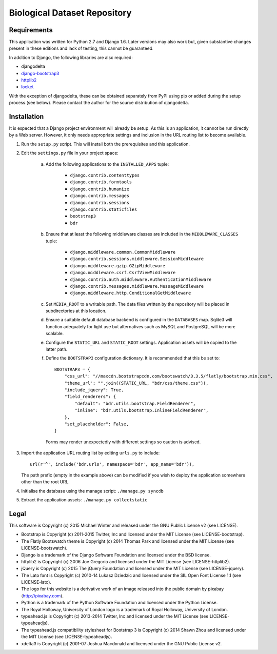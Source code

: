 =============================
Biological Dataset Repository
=============================

Requirements
------------
This application was written for Python 2.7 and Django 1.6. Later versions may also work but, given substantive changes
present in these editions and lack of testing, this cannot be guaranteed.

In addition to Django, the following libraries are also required:

* djangodelta
* django-bootstrap3_
* httplib2_
* locket_

With the exception of djangodelta, these can be obtained separately from PyPI using pip or added during the setup
process (see below). Please contact the author for the source distribution of djangodelta.

.. _django-bootstrap3: https://pypi.python.org/pypi/django-bootstrap3/6.2.2
.. _httplib2: https://pypi.python.org/pypi/httplib2/0.9.2
.. _locket: https://pypi.python.org/pypi/locket


Installation
------------
It is expected that a Django project environment will already be setup. As this is an application, it cannot be run
directly by a Web server. However, it only needs appropriate settings and inclusion in the URL routing list to become
available.

1. Run the ``setup.py`` script. This will install both the prerequisites and this application.
2. Edit the ``settings.py`` file in your project space:

    a. Add the following applications to the ``INSTALLED_APPS`` tuple:
    
        * ``django.contrib.contenttypes``
        * ``django.contrib.formtools``
        * ``django.contrib.humanize``
        * ``django.contrib.messages``
        * ``django.contrib.sessions``
        * ``django.contrib.staticfiles``
        * ``bootstrap3``
        * ``bdr``

    b. Ensure that at least the following middleware classes are included in the ``MIDDLEWARE_CLASSES`` tuple:
    
        * ``django.middleware.common.CommonMiddleware``
        * ``django.contrib.sessions.middleware.SessionMiddleware``
        * ``django.middleware.gzip.GZipMiddleware``
        * ``django.middleware.csrf.CsrfViewMiddleware``
        * ``django.contrib.auth.middleware.AuthenticationMiddleware``
        * ``django.contrib.messages.middleware.MessageMiddleware``
        * ``django.middleware.http.ConditionalGetMiddleware``

    c. Set ``MEDIA_ROOT`` to a writable path. The data files written by the repository will be placed in subdirectories
       at this location.
    d. Ensure a suitable default database backend is configured in the ``DATABASES`` map. Sqlite3 will function
       adequately for light use but alternatives such as MySQL and PostgreSQL will be more scalable.
    e. Configure the ``STATIC_URL`` and ``STATIC_ROOT`` settings. Application assets will be copied to the latter path.
    f. Define the ``BOOTSTRAP3`` configuration dictionary. It is recommended that this be set to::

        BOOTSTRAP3 = {
            "css_url": "//maxcdn.bootstrapcdn.com/bootswatch/3.3.5/flatly/bootstrap.min.css",
            "theme_url": "".join((STATIC_URL, "bdr/css/theme.css")),
            "include_jquery": True,
            "field_renderers": {
                "default": "bdr.utils.bootstrap.FieldRenderer",
                "inline": "bdr.utils.bootstrap.InlineFieldRenderer",
            },
            "set_placeholder": False,
        }

       Forms may render unexpectedly with different settings so caution is advised.
3. Import the application URL routing list by editing ``urls.py`` to include::

    url(r'^', include('bdr.urls', namespace='bdr', app_name='bdr')),

   The path prefix (empty in the example above) can be modified if you wish to deploy the application somewhere other
   than the root URL.
4. Initialise the database using the manage script: ``./manage.py syncdb``
5. Extract the application assets: ``./manage.py collectstatic``


Legal
-----
This software is Copyright (c) 2015 Michael Winter and released under the GNU Public License v2 (see LICENSE).

* Bootstrap is Copyright (c) 2011-2015 Twitter, Inc and licensed under the MIT License (see LICENSE-bootstrap).
* The Flatly Bootswatch theme is Copyright (c) 2014 Thomas Park and licensed under the MIT License (see
  LICENSE-bootswatch).
* Django is a trademark of the Django Software Foundation and licensed under the BSD license.
* httplib2 is Copyright (c) 2006 Joe Gregorio and licensed under the MIT License (see LICENSE-httplib2).
* jQuery is Copyright (c) 2015 The jQuery Foundation and licensed under the MIT License (see LICENSE-jquery).
* The Lato font is Copyright (c) 2010-14 Lukasz Dziedzic and licensed under the SIL Open Font License 1.1 (see
  LICENSE-lato).
* The logo for this website is a derivative work of an image released into the public domain by pixabay
  (http://pixabay.com).
* Python is a trademark of the Python Software Foundation and licensed under the Python License.
* The Royal Holloway, University of London logo is a trademark of Royal Holloway, University of London.
* typeahead.js is Copyright (c) 2013-2014 Twitter, Inc and licensed under the MIT License (see LICENSE-typeaheadjs).
* The typeahead.js compatibility stylesheet for Bootstrap 3 is Copyright (c) 2014 Shawn Zhou and licensed under the
  MIT License (see LICENSE-typeaheadjs).
* xdelta3 is Copyright (c) 2001-07 Joshua Macdonald and licensed under the GNU Public License v2.
